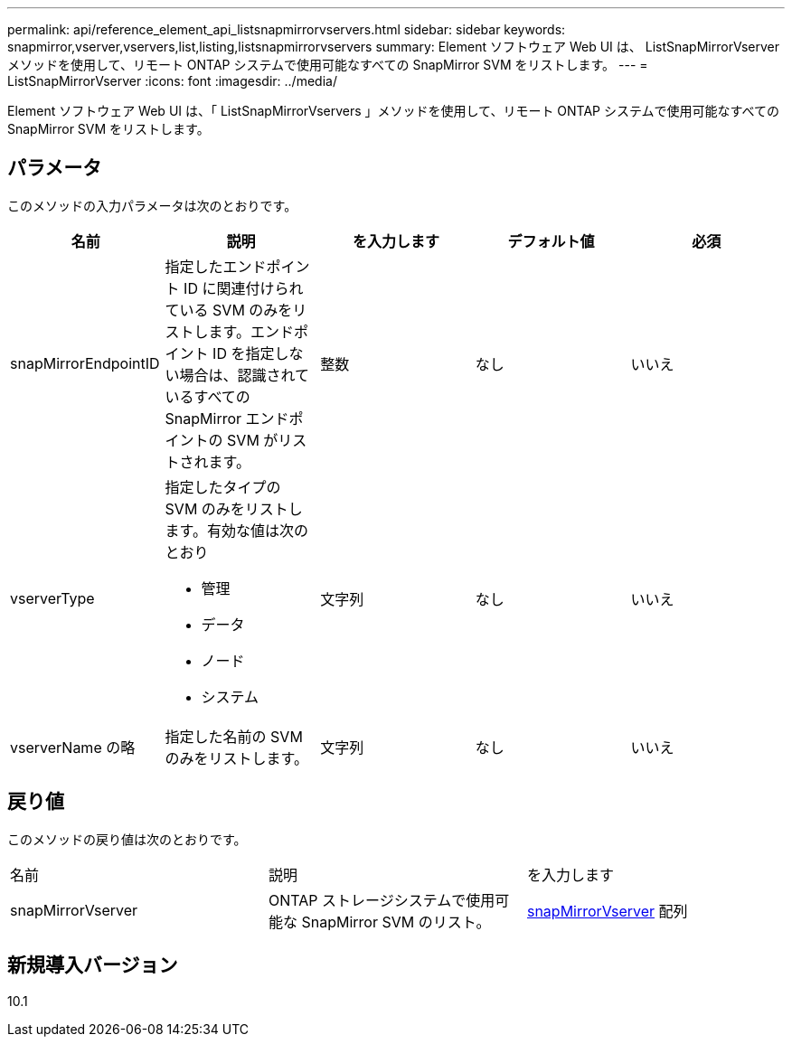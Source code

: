 ---
permalink: api/reference_element_api_listsnapmirrorvservers.html 
sidebar: sidebar 
keywords: snapmirror,vserver,vservers,list,listing,listsnapmirrorvservers 
summary: Element ソフトウェア Web UI は、 ListSnapMirrorVserver メソッドを使用して、リモート ONTAP システムで使用可能なすべての SnapMirror SVM をリストします。 
---
= ListSnapMirrorVserver
:icons: font
:imagesdir: ../media/


[role="lead"]
Element ソフトウェア Web UI は、「 ListSnapMirrorVservers 」メソッドを使用して、リモート ONTAP システムで使用可能なすべての SnapMirror SVM をリストします。



== パラメータ

このメソッドの入力パラメータは次のとおりです。

|===
| 名前 | 説明 | を入力します | デフォルト値 | 必須 


 a| 
snapMirrorEndpointID
 a| 
指定したエンドポイント ID に関連付けられている SVM のみをリストします。エンドポイント ID を指定しない場合は、認識されているすべての SnapMirror エンドポイントの SVM がリストされます。
 a| 
整数
 a| 
なし
 a| 
いいえ



 a| 
vserverType
 a| 
指定したタイプの SVM のみをリストします。有効な値は次のとおり

* 管理
* データ
* ノード
* システム

 a| 
文字列
 a| 
なし
 a| 
いいえ



 a| 
vserverName の略
 a| 
指定した名前の SVM のみをリストします。
 a| 
文字列
 a| 
なし
 a| 
いいえ

|===


== 戻り値

このメソッドの戻り値は次のとおりです。

|===


| 名前 | 説明 | を入力します 


 a| 
snapMirrorVserver
 a| 
ONTAP ストレージシステムで使用可能な SnapMirror SVM のリスト。
 a| 
xref:reference_element_api_snapmirrorvserver.adoc[snapMirrorVserver] 配列

|===


== 新規導入バージョン

10.1
